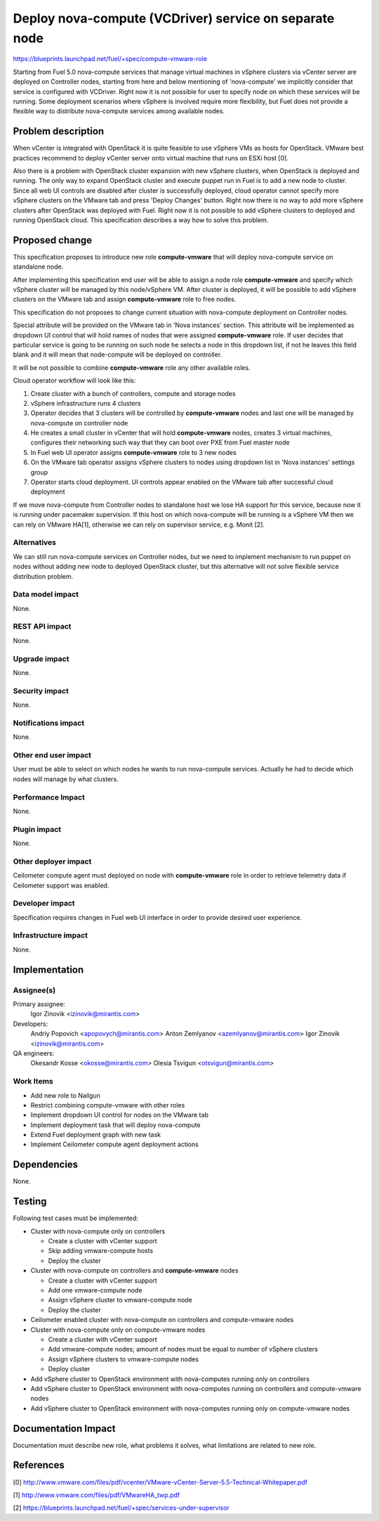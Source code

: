 ..
 This work is licensed under a Creative Commons Attribution 3.0 Unported
 License.

 http://creativecommons.org/licenses/by/3.0/legalcode

=======================================================
Deploy nova-compute (VCDriver) service on separate node
=======================================================

https://blueprints.launchpad.net/fuel/+spec/compute-vmware-role

Starting from Fuel 5.0 nova-compute services that manage virtual machines in
vSphere clusters via vCenter server are deployed on Controller nodes, starting
from here and below mentioning of 'nova-compute' we implicitly consider that
service is configured with VCDriver.  Right now it is not possible for user to
specify node on which these services will be running.  Some deployment
scenarios where vSphere is involved require more flexibility, but Fuel does not
provide a flexible way to distribute nova-compute services among available
nodes.


Problem description
===================

When vCenter is integrated with OpenStack it is quite feasible to use vSphere
VMs as hosts for OpenStack.  VMware best practices recommend to deploy vCenter
server onto virtual machine that runs on ESXi host [0].

Also there is a problem with OpenStack cluster expansion with new vSphere
clusters, when OpenStack is deployed and running.  The only way to expand
OpenStack cluster and execute puppet run in Fuel is to add a new node to
cluster.  Since all web UI controls are disabled after cluster is successfully
deployed, cloud operator cannot specify more vSphere clusters on the VMware tab
and press 'Deploy Changes' button.  Right now there is no way to add more
vSphere clusters after OpenStack was deployed with Fuel.  Right now it is not
possible to add vSphere clusters to deployed and running OpenStack cloud. This
specification describes a way how to solve this problem.


Proposed change
===============

This specification proposes to introduce new role **compute-vmware** that will
deploy nova-compute service on standalone node.

After implementing this specification end user will be able to assign a node
role **compute-vmware** and specify which vSphere cluster will be managed by
this node/vSphere VM.  After cluster is deployed, it will be possible to add
vSphere clusters on the VMware tab and assign **compute-vmware** role to free
nodes.

This specification do not proposes to change current situation with
nova-compute deployment on Controller nodes.

Special attribute will be provided on the VMware tab in 'Nova instances'
section.  This attribute will be implemented as dropdown UI control that will
hold names of nodes that were assigned **compute-vmware** role.  If user
decides that particular service is going to be running on such node he selects
a node in this dropdown list, if not he leaves this field blank and it will
mean that node-compute will be deployed on controller.

It will be not possible to combine **compute-vmware** role any other available
roles.

Cloud operator workflow will look like this:

#. Create cluster with a bunch of controllers, compute and storage nodes

#. vSphere infrastructure runs 4 clusters

#. Operator decides that 3 clusters will be controlled by **compute-vmware**
   nodes and last one will be managed by nova-compute on controller node

#. He creates a small cluster in vCenter that will hold **compute-vmware**
   nodes, creates 3 virtual machines, configures their networking such way that
   they can boot over PXE from Fuel master node

#. In Fuel web UI operator assigns **compute-vmware** role to 3 new nodes

#. On the VMware tab operator assigns vSphere clusters to nodes using dropdown
   list in 'Nova instances' settings group

#. Operator starts cloud deployment.  UI controls appear enabled on the VMware
   tab after successful cloud deployment

If we move nova-compute from Controller nodes to standalone host we lose HA
support for this service, because now it is running under pacemaker
supervision.  If this host on which nova-compute will be running is a vSphere
VM then we can rely on VMware HA[1], otherwise we can rely on supervisor
service, e.g. Monit [2].


Alternatives
------------

We can still run nova-compute services on Controller nodes, but we need to
implement mechanism to run puppet on nodes without adding new node to deployed
OpenStack cluster, but this alternative will not solve flexible service
distribution problem.


Data model impact
-----------------

None.

REST API impact
---------------

None.

Upgrade impact
--------------

None.

Security impact
---------------

None.

Notifications impact
--------------------

None.

Other end user impact
---------------------

User must be able to select on which nodes he wants to run nova-compute
services. Actually he had to decide which nodes will manage by what clusters.


Performance Impact
------------------

None.

Plugin impact
-------------

None.

Other deployer impact
---------------------

Ceilometer compute agent must deployed on node with **compute-vmware** role in
order to retrieve telemetry data if Ceilometer support was enabled.


Developer impact
----------------

Specification requires changes in Fuel web UI interface in order to provide
desired user experience.


Infrastructure impact
---------------------

None.


Implementation
==============

Assignee(s)
-----------

Primary assignee:
  Igor Zinovik <izinovik@mirantis.com>

Developers:
  Andriy Popovich <apopovych@mirantis.com>
  Anton Zemlyanov <azemlyanov@mirantis.com>
  Igor Zinovik <izinovik@mirantis.com>

QA engineers:
  Okesandr Kosse <okosse@mirantis.com>
  Olesia Tsvigun <otsvigun@mirantis.com>

Work Items
----------

* Add new role to Nailgun
* Restrict combining compute-vmware with other roles
* Implement dropdown UI control for nodes on the VMware tab
* Implement deployment task that will deploy nova-compute
* Extend Fuel deployment graph with new task
* Implement Ceilometer compute agent deployment actions


Dependencies
============

None.


Testing
=======

Following test cases must be implemented:

* Cluster with nova-compute only on controllers

  * Create a cluster with vCenter support
  * Skip adding vmware-compute hosts
  * Deploy the cluster

* Cluster with nova-compute on controllers and **compute-vmware** nodes

  * Create a cluster with vCenter support
  * Add one vmware-compute node
  * Assign vSphere cluster to vmware-compute node
  * Deploy the cluster

* Ceilometer enabled cluster with nova-compute on controllers and
  compute-vmware nodes

* Cluster with nova-compute only on compute-vmware nodes

  * Create a cluster with vCenter support
  * Add vmware-compute nodes; amount of nodes must be equal to number of
    vSphere clusters
  * Assign vSphere clusters to vmware-compute nodes
  * Deploy cluster

* Add vSphere cluster to OpenStack environment with nova-computes running only
  on controllers

* Add vSphere cluster to OpenStack environment with nova-computes running on
  controllers and compute-vmware nodes

* Add vSphere cluster to OpenStack environment with nova-computes running only
  on compute-vmware nodes


Documentation Impact
====================

Documentation must describe new role, what problems it solves, what limitations
are related to new role.


References
==========

[0] http://www.vmware.com/files/pdf/vcenter/VMware-vCenter-Server-5.5-Technical-Whitepaper.pdf

[1] http://www.vmware.com/files/pdf/VMwareHA_twp.pdf

[2] https://blueprints.launchpad.net/fuel/+spec/services-under-supervisor
